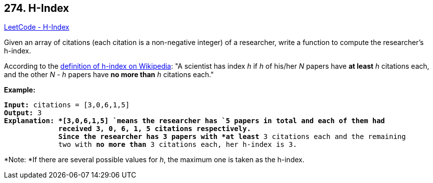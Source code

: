 == 274. H-Index

https://leetcode.com/problems/h-index/[LeetCode - H-Index]

Given an array of citations (each citation is a non-negative integer) of a researcher, write a function to compute the researcher's h-index.

According to the https://en.wikipedia.org/wiki/H-index[definition of h-index on Wikipedia]: "A scientist has index _h_ if _h_ of his/her _N_ papers have *at least* _h_ citations each, and the other _N - h_ papers have *no more than* _h_ citations each."

*Example:*

[subs="verbatim,quotes"]
----
*Input:* `citations = [3,0,6,1,5]`
*Output:* 3 
*Explanation: *`[3,0,6,1,5] `means the researcher has `5` papers in total and each of them had 
             received `3, 0, 6, 1, 5` citations respectively. 
             Since the researcher has `3` papers with *at least* `3` citations each and the remaining 
             two with *no more than* `3` citations each, her h-index is `3`.
----

*Note: *If there are several possible values for _h_, the maximum one is taken as the h-index.


